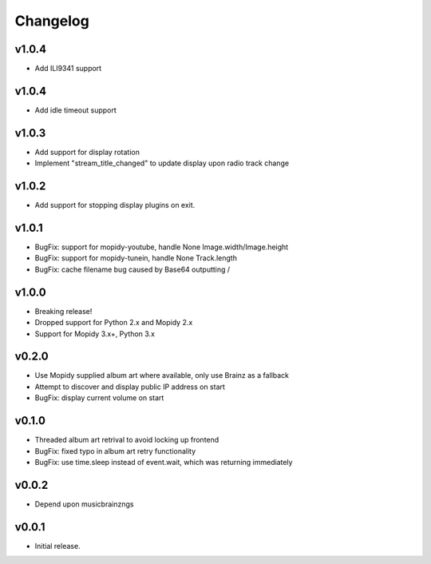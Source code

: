 *********
Changelog
*********

v1.0.4
========================================
- Add ILI9341 support

v1.0.4
========================================

- Add idle timeout support

v1.0.3
========================================

- Add support for display rotation
- Implement "stream_title_changed" to update display upon radio track change

v1.0.2
========================================

- Add support for stopping display plugins on exit.

v1.0.1
========================================

- BugFix: support for mopidy-youtube, handle None Image.width/Image.height
- BugFix: support for mopidy-tunein, handle None Track.length
- BugFix: cache filename bug caused by Base64 outputting /

v1.0.0
========================================

- Breaking release!
- Dropped support for Python 2.x and Mopidy 2.x
- Support for Mopidy 3.x+, Python 3.x

v0.2.0
========================================

- Use Mopidy supplied album art where available, only use Brainz as a fallback
- Attempt to discover and display public IP address on start
- BugFix: display current volume on start


v0.1.0
========================================

- Threaded album art retrival to avoid locking up frontend
- BugFix: fixed typo in album art retry functionality
- BugFix: use time.sleep instead of event.wait, which was returning immediately


v0.0.2
========================================

- Depend upon musicbrainzngs


v0.0.1
========================================

- Initial release.
